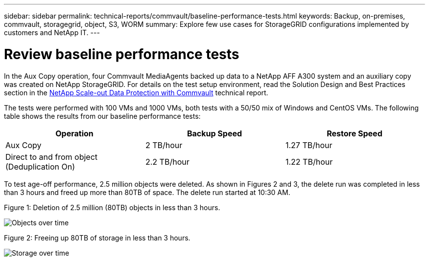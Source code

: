 ---
sidebar: sidebar
permalink: technical-reports/commvault/baseline-performance-tests.html
keywords: Backup, on-premises, commvault, storagegrid, object, S3, WORM
summary: Explore few use cases for StorageGRID configurations implemented by customers and NetApp IT.
---

= Review baseline performance tests
:hardbreaks:
:nofooter:
:icons: font
:linkattrs:
:imagesdir: ../media/

[.lead]
In the Aux Copy operation, four Commvault MediaAgents backed up data to a NetApp AFF A300 system and an auxiliary copy was created on NetApp StorageGRID. For details on the test setup environment, read the Solution Design and Best Practices section in the https://www.netapp.com/us/media/tr-4831.pdf[NetApp Scale-out Data Protection with Commvault] technical report.

The tests were performed with 100 VMs and 1000 VMs, both tests with a 50/50 mix of Windows and CentOS VMs. The following table shows the results from our baseline performance tests:

[cols="1a,1a,1a",options="header",]
|===
|Operation |Backup Speed |Restore Speed
|Aux Copy |2 TB/hour |1.27 TB/hour
|Direct to and from object (Deduplication On) |2.2 TB/hour |1.22 TB/hour
|===

To test age-off performance, 2.5 million objects were deleted. As shown in Figures 2 and 3, the delete run was completed in less than 3 hours and freed up more than 80TB of space. The delete run started at 10:30 AM.

.Figure 1: Deletion of 2.5 million (80TB) objects in less than 3 hours.

image:commvault/obj-time.png[Objects over time]

.Figure 2: Freeing up 80TB of storage in less than 3 hours.

image:commvault/storage-time.png[Storage over time]
